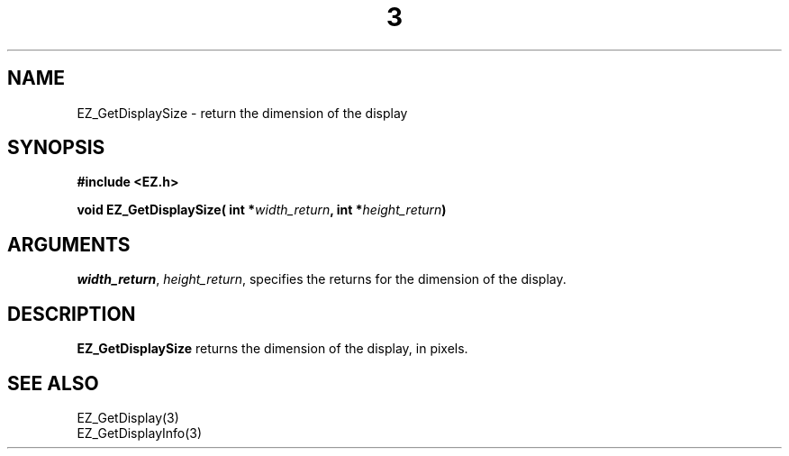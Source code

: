 '\"
'\" Copyright (c) 1997 Maorong Zou
'\" 
.TH  3 "" EZWGL "EZWGL Functions"
.BS
.SH NAME 
EZ_GetDisplaySize \- return the dimension of the display

.SH SYNOPSIS
.nf
.B #include <EZ.h>
.sp
.BI "void  EZ_GetDisplaySize( int *" width_return ", int *" height_return )

.SH ARGUMENTS
\fIwidth_return\fR, \fIheight_return\fR,  specifies the returns for 
the dimension of the display.
.sp

.SH DESCRIPTION
.PP
\fBEZ_GetDisplaySize\fR  returns the dimension of the display, in pixels.
.PP

.SH "SEE ALSO"
 EZ_GetDisplay(3)
.br
 EZ_GetDisplayInfo(3)


